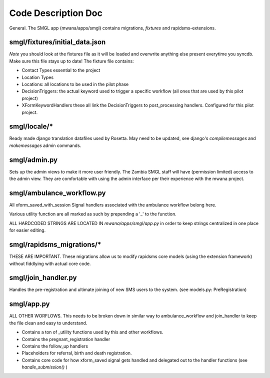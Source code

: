 Code Description Doc
====================

General.  
The SMGL app (mwana/apps/smgl) contains migrations, *fixtures* and rapidsms-extensions.

smgl/fixtures/initial_data.json
-------------------------------

*Note* you should look at the fixtures file as it will be loaded and overwrite anything else present everytime you syncdb.  Make sure this file stays up to date!
The fixture file contains:

* Contact Types essential to the project
* Location Types 
* Locations: all locations to be used in the pilot phase
* DecisionTriggers: the actual keyword used to trigger a specific workflow (all ones that are used by this pilot project)
* XFormKeywordHandlers these all link the DecisionTriggers to post_processing handlers.  Configured for this pilot project.

smgl/locale/*
-------------
Ready made django translation datafiles used by Rosetta.  May need to be updated,
see django's `compilemessages` and `makemessages` admin commands.

smgl/admin.py
--------------

Sets up the admin views to make it more user friendly.  The Zambia SMGL staff will have (permission limited) access to the admin view.  They are comfortable with using the admin interface per their experience with the mwana project.


smgl/ambulance_workflow.py
--------------------------

All xform_saved_with_session Signal handlers associated with the ambulance workflow belong here.

Various utility function are all marked as such by prepending a '_' to the function.

ALL HARDCODED STRINGS ARE LOCATED IN `mwana/apps/smgl/app.py` in order to keep strings centralized in one place for easier editing.

smgl/rapidsms_migrations/*
--------------------------
THESE ARE IMPORTANT.  These migrations allow us to modify rapidsms core models (using the extension framework) without fiddlying with actual core code.

smgl/join_handler.py
--------------------
Handles the pre-registration and ultimate joining of new SMS users to the system.
(see models.py: PreRegistration)

smgl/app.py
-----------
ALL OTHER WORFLOWS.  This needs to be broken down in similar way to ambulance_workflow and join_handler to keep the file clean and easy to understand.

* Contains a ton of _utility functions used by this and other workflows.
* Contains the pregnant_registration handler
* Contains the follow_up handlers
* Placeholders for referral, birth and death registration.
* Contains core code for how xform_saved signal gets handled and delegated out to the handler functions (see `handle_submission()` )
